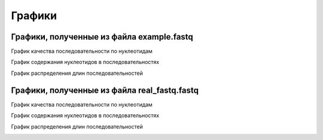 Графики
=======

Графики, полученные из файла example.fastq
------------------------------------------
График качества последовательности по нуклеотидам

.. image:: _static/example.fastq_quality_plot.png
   :width: 600px

График содержания нуклеотидов в последовательностях

.. image:: _static/example.fastq_content_plot.png
   :width: 600px

График распределения длин последовательностей

.. image:: _static/example.fastq_length_plot.png
   :width: 600px

Графики, полученные из файла real_fastq.fastq
---------------------------------------------
График качества последовательности по нуклеотидам

.. image:: _static/real_fastq.fastq_quality_plot.png
   :width: 600px

График содержания нуклеотидов в последовательностях

.. image:: _static/real_fastq.fastq_content_plot.png
   :width: 600px

График распределения длин последовательностей

.. image:: _static/real_fastq.fastq_length_plot.png
   :width: 600px
